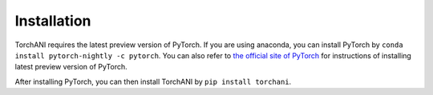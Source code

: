 Installation
============

TorchANI requires the latest preview version of PyTorch. If you are using anaconda, you can install PyTorch by ``conda install pytorch-nightly -c pytorch``. You can also refer to `the official site of PyTorch`_ for instructions of installing latest preview version of PyTorch.

After installing PyTorch, you can then install TorchANI by ``pip install torchani``.

.. _the official site of PyTorch:
    https://pytorch.org/get-started/locally/
